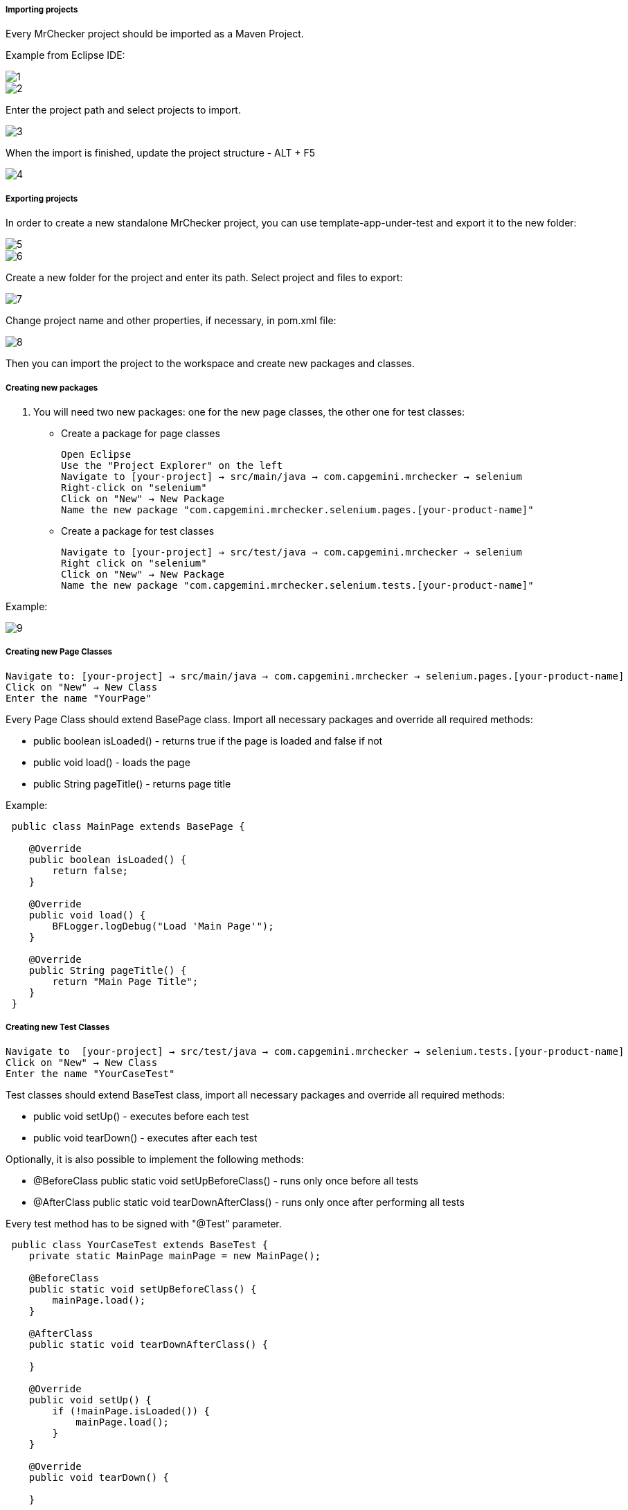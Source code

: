 ===== Importing projects 

Every MrChecker project should be imported as a Maven Project. 

Example from Eclipse IDE: 

image::images/1.png[]

image::images/2.png[]

Enter the project path and select projects to import. 

image::images/3.png[]

When the import is finished, update the project structure - ALT + F5

image::images/4.png[]

===== Exporting projects

In order to create a new standalone MrChecker project, you can use template-app-under-test and export it to the new folder: 

image::images/5.png[]

image::images/6.png[]

Create a new folder for the project and enter its path. Select project and files to export: 

image::images/7.png[]

Change project name and other properties, if necessary, in pom.xml file:  

image::images/8.png[]

Then you can import the project to the workspace and create new packages and classes. 

===== Creating new packages

1. You will need two new packages: one for the new page classes, the other one for test classes:

* Create a package for page classes

 Open Eclipse 
 Use the "Project Explorer" on the left
 Navigate to [your-project] → src/main/java → com.capgemini.mrchecker → selenium
 Right-click on "selenium"
 Click on "New" → New Package
 Name the new package "com.capgemini.mrchecker.selenium.pages.[your-product-name]"

* Create a package for test classes
 
 Navigate to [your-project] → src/test/java → com.capgemini.mrchecker → selenium
 Right click on "selenium"
 Click on "New" → New Package 
 Name the new package "com.capgemini.mrchecker.selenium.tests.[your-product-name]"

Example: 

image::images/9.png[]

===== Creating new Page Classes

 Navigate to: [your-project] → src/main/java → com.capgemini.mrchecker → selenium.pages.[your-product-name]
 Click on "New" → New Class
 Enter the name "YourPage"
 
Every Page Class should extend BasePage class. Import all necessary packages and override all required methods: 

* public boolean isLoaded() - returns true if the page is loaded and false if not 
* public void load() - loads the page 
* public String pageTitle() - returns page title 

Example: 

----

 public class MainPage extends BasePage {

    @Override
    public boolean isLoaded() {
        return false; 
    }
    
    @Override
    public void load() {
        BFLogger.logDebug("Load 'Main Page'"); 
    }
    
    @Override
    public String pageTitle() {
        return "Main Page Title"; 
    }
 }

----
 
===== Creating new Test Classes
 
 Navigate to  [your-project] → src/test/java → com.capgemini.mrchecker → selenium.tests.[your-product-name] 
 Click on "New" → New Class
 Enter the name "YourCaseTest" 
 
Test classes should extend BaseTest class, import all necessary packages and override all required methods: 

* public void setUp() - executes before each test 
* public void tearDown() - executes after each test 

Optionally, it is also possible to implement the following methods: 

* @BeforeClass
public static void setUpBeforeClass() - runs only once before all tests 
* @AfterClass
public static void tearDownAfterClass() - runs only once after performing all tests 

Every test method has to be signed with "@Test" parameter. 

----
 public class YourCaseTest extends BaseTest {
    private static MainPage mainPage = new MainPage();  
    
    @BeforeClass
    public static void setUpBeforeClass() {
        mainPage.load(); 
    }
    
    @AfterClass
    public static void tearDownAfterClass() {

    }
    
    @Override
    public void setUp() {
        if (!mainPage.isLoaded()) {
            mainPage.load();
        }
    }
    
    @Override
    public void tearDown() {

    }

    @Test 
    public void shouldTestRunWithoutReturningError {

    }
 }
----
 
===== Running Tests

Run the test by right-clicking on the test method → Run as → JUnit test.

